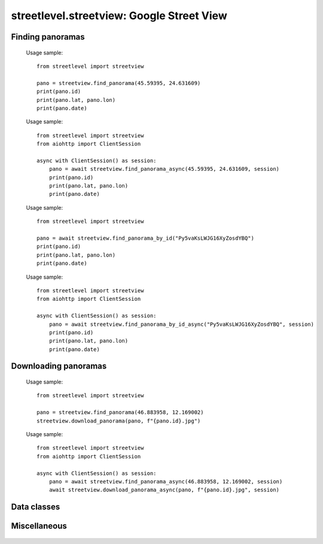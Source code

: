 streetlevel.streetview: Google Street View
==========================================

Finding panoramas
-----------------
    .. autofunction:: streetlevel.streetview.find_panorama
    
    Usage sample::
    
      from streetlevel import streetview
      
      pano = streetview.find_panorama(45.59395, 24.631609)
      print(pano.id)
      print(pano.lat, pano.lon)
      print(pano.date)

    .. autofunction:: streetlevel.streetview.find_panorama_async
    
    Usage sample::
    
      from streetlevel import streetview
      from aiohttp import ClientSession
      
      async with ClientSession() as session:
          pano = await streetview.find_panorama_async(45.59395, 24.631609, session)
          print(pano.id)
          print(pano.lat, pano.lon)
          print(pano.date)
     
    .. autofunction:: streetlevel.streetview.find_panorama_by_id

    Usage sample::
    
      from streetlevel import streetview
      
      pano = await streetview.find_panorama_by_id("Py5vaKsLWJG16XyZosdYBQ")
      print(pano.id)
      print(pano.lat, pano.lon)
      print(pano.date)
    
    .. autofunction:: streetlevel.streetview.find_panorama_by_id_async
    
    Usage sample::
    
      from streetlevel import streetview
      from aiohttp import ClientSession
      
      async with ClientSession() as session:
          pano = await streetview.find_panorama_by_id_async("Py5vaKsLWJG16XyZosdYBQ", session)
          print(pano.id)
          print(pano.lat, pano.lon)
          print(pano.date)
    
    .. autofunction:: streetlevel.streetview.get_coverage_tile
    .. autofunction:: streetlevel.streetview.get_coverage_tile_async
    .. autofunction:: streetlevel.streetview.get_coverage_tile_by_latlon
    .. autofunction:: streetlevel.streetview.get_coverage_tile_by_latlon_async

Downloading panoramas
---------------------
    .. autofunction:: streetlevel.streetview.get_panorama
    .. autofunction:: streetlevel.streetview.get_panorama_async
    .. autofunction:: streetlevel.streetview.download_panorama
    
    Usage sample: ::
    
      from streetlevel import streetview

      pano = streetview.find_panorama(46.883958, 12.169002)
      streetview.download_panorama(pano, f"{pano.id}.jpg")
      
    .. autofunction:: streetlevel.streetview.download_panorama_async
    
    Usage sample::
    
      from streetlevel import streetview
      from aiohttp import ClientSession
      
      async with ClientSession() as session:
          pano = await streetview.find_panorama_async(46.883958, 12.169002, session)
          await streetview.download_panorama_async(pano, f"{pano.id}.jpg", session)

Data classes
------------
    .. autoclass:: streetlevel.streetview.panorama.Artwork
       :members:
    .. autoclass:: streetlevel.streetview.panorama.ArtworkLink
       :members:
    .. autoclass:: streetlevel.streetview.panorama.BusinessStatus
       :members:
       :member-order: bysource
    .. autoclass:: streetlevel.streetview.panorama.BuildingLevel
       :members:
    .. autoclass:: streetlevel.streetview.panorama.CaptureDate
       :members:
       :member-order: bysource
    .. autoclass:: streetlevel.streetview.panorama.DepthMap
       :members:
    .. autoclass:: streetlevel.streetview.panorama.LocalizedString
       :members:
    .. autoclass:: streetlevel.streetview.panorama.Place
       :members:
    .. autoclass:: streetlevel.streetview.panorama.StreetLabel
       :members:
    .. autoclass:: streetlevel.streetview.panorama.StreetViewPanorama
       :members:
    .. autoclass:: streetlevel.streetview.panorama.UploadDate
       :members:
       :member-order: bysource

Miscellaneous
-------------
    .. autofunction:: streetlevel.streetview.build_permalink
    .. autofunction:: streetlevel.streetview.util.is_third_party_panoid
